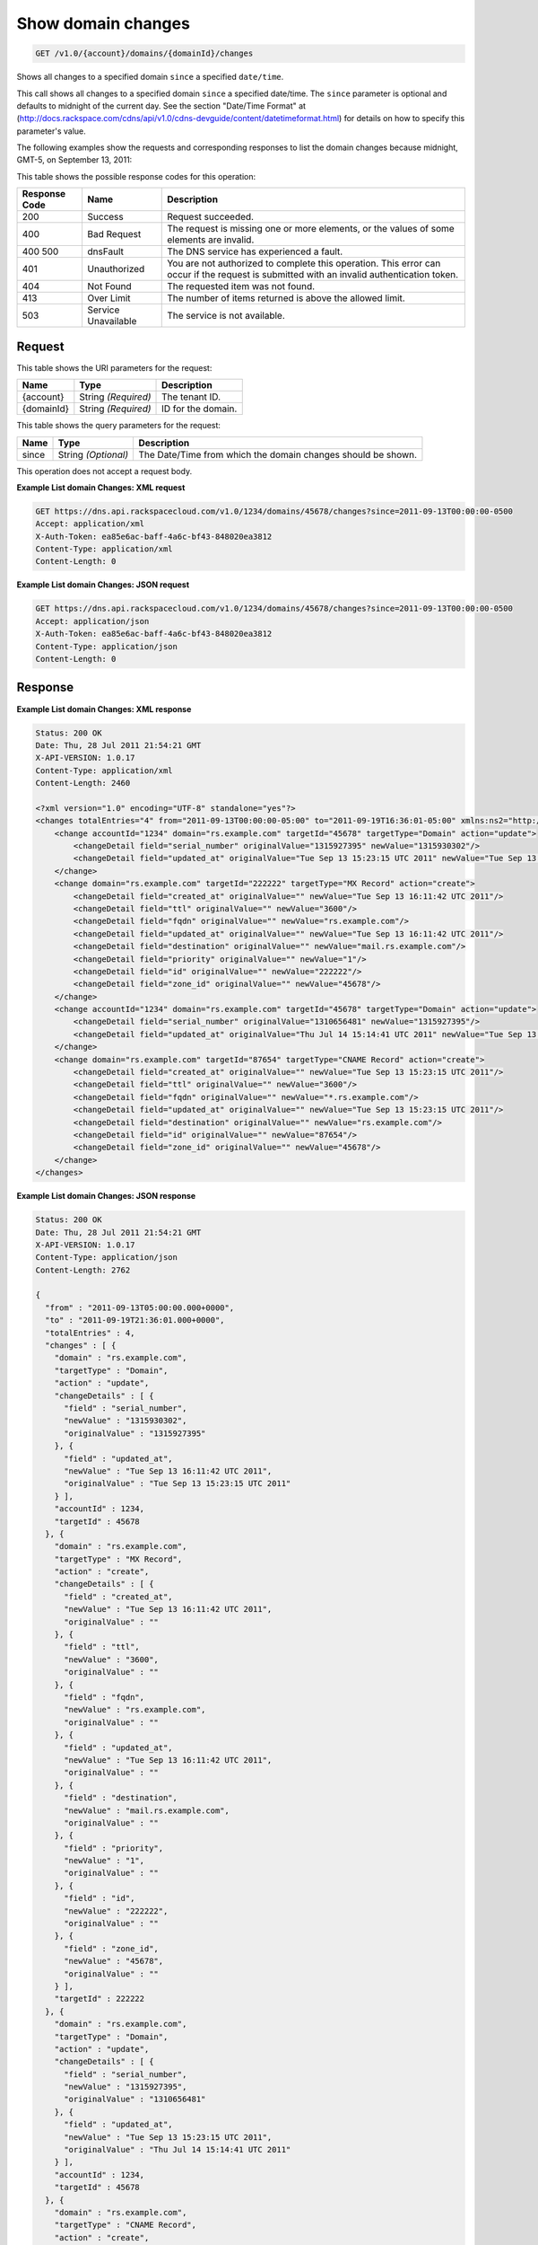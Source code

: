 
.. THIS OUTPUT IS GENERATED FROM THE WADL. DO NOT EDIT.

.. _get-show-domain-changes-v1.0-account-domains-domainid-changes:

Show domain changes
^^^^^^^^^^^^^^^^^^^^^^^^^^^^^^^^^^^^^^^^^^^^^^^^^^^^^^^^^^^^^^^^^^^^^^^^^^^^^^^^

.. code::

    GET /v1.0/{account}/domains/{domainId}/changes

Shows all changes to a specified domain ``since`` a specified ``date/time``.

This call shows all changes to a specified domain ``since`` a specified date/time. The ``since`` parameter is optional and defaults to midnight of the current day. See the section "Date/Time Format" at (http://docs.rackspace.com/cdns/api/v1.0/cdns-devguide/content/datetimeformat.html) for details on how to specify this parameter's value.

The following examples show the requests and corresponding responses to list the domain changes because midnight, GMT-5, on September 13, 2011:



This table shows the possible response codes for this operation:


+--------------------------+-------------------------+-------------------------+
|Response Code             |Name                     |Description              |
+==========================+=========================+=========================+
|200                       |Success                  |Request succeeded.       |
+--------------------------+-------------------------+-------------------------+
|400                       |Bad Request              |The request is missing   |
|                          |                         |one or more elements, or |
|                          |                         |the values of some       |
|                          |                         |elements are invalid.    |
+--------------------------+-------------------------+-------------------------+
|400 500                   |dnsFault                 |The DNS service has      |
|                          |                         |experienced a fault.     |
+--------------------------+-------------------------+-------------------------+
|401                       |Unauthorized             |You are not authorized   |
|                          |                         |to complete this         |
|                          |                         |operation. This error    |
|                          |                         |can occur if the request |
|                          |                         |is submitted with an     |
|                          |                         |invalid authentication   |
|                          |                         |token.                   |
+--------------------------+-------------------------+-------------------------+
|404                       |Not Found                |The requested item was   |
|                          |                         |not found.               |
+--------------------------+-------------------------+-------------------------+
|413                       |Over Limit               |The number of items      |
|                          |                         |returned is above the    |
|                          |                         |allowed limit.           |
+--------------------------+-------------------------+-------------------------+
|503                       |Service Unavailable      |The service is not       |
|                          |                         |available.               |
+--------------------------+-------------------------+-------------------------+


Request
""""""""""""""""




This table shows the URI parameters for the request:

+--------------------------+-------------------------+-------------------------+
|Name                      |Type                     |Description              |
+==========================+=========================+=========================+
|{account}                 |String *(Required)*      |The tenant ID.           |
+--------------------------+-------------------------+-------------------------+
|{domainId}                |String *(Required)*      |ID for the domain.       |
+--------------------------+-------------------------+-------------------------+



This table shows the query parameters for the request:

+--------------------------+-------------------------+-------------------------+
|Name                      |Type                     |Description              |
+==========================+=========================+=========================+
|since                     |String *(Optional)*      |The Date/Time from which |
|                          |                         |the domain changes       |
|                          |                         |should be shown.         |
+--------------------------+-------------------------+-------------------------+




This operation does not accept a request body.




**Example List domain Changes: XML request**


.. code::

   GET https://dns.api.rackspacecloud.com/v1.0/1234/domains/45678/changes?since=2011-09-13T00:00:00-0500
   Accept: application/xml
   X-Auth-Token: ea85e6ac-baff-4a6c-bf43-848020ea3812
   Content-Type: application/xml
   Content-Length: 0
   





**Example List domain Changes: JSON request**


.. code::

   GET https://dns.api.rackspacecloud.com/v1.0/1234/domains/45678/changes?since=2011-09-13T00:00:00-0500
   Accept: application/json
   X-Auth-Token: ea85e6ac-baff-4a6c-bf43-848020ea3812
   Content-Type: application/json
   Content-Length: 0
   





Response
""""""""""""""""










**Example List domain Changes: XML response**


.. code::

   Status: 200 OK
   Date: Thu, 28 Jul 2011 21:54:21 GMT
   X-API-VERSION: 1.0.17
   Content-Type: application/xml
   Content-Length: 2460
   
   <?xml version="1.0" encoding="UTF-8" standalone="yes"?>
   <changes totalEntries="4" from="2011-09-13T00:00:00-05:00" to="2011-09-19T16:36:01-05:00" xmlns:ns2="http://www.w3.org/2005/Atom" xmlns="http://docs.rackspacecloud.com/dns/api/v1.0" xmlns:ns3="http://docs.rackspacecloud.com/dns/api/management/v1.0">
       <change accountId="1234" domain="rs.example.com" targetId="45678" targetType="Domain" action="update">
           <changeDetail field="serial_number" originalValue="1315927395" newValue="1315930302"/>
           <changeDetail field="updated_at" originalValue="Tue Sep 13 15:23:15 UTC 2011" newValue="Tue Sep 13 16:11:42 UTC 2011"/>
       </change>
       <change domain="rs.example.com" targetId="222222" targetType="MX Record" action="create">
           <changeDetail field="created_at" originalValue="" newValue="Tue Sep 13 16:11:42 UTC 2011"/>
           <changeDetail field="ttl" originalValue="" newValue="3600"/>
           <changeDetail field="fqdn" originalValue="" newValue="rs.example.com"/>
           <changeDetail field="updated_at" originalValue="" newValue="Tue Sep 13 16:11:42 UTC 2011"/>
           <changeDetail field="destination" originalValue="" newValue="mail.rs.example.com"/>
           <changeDetail field="priority" originalValue="" newValue="1"/>
           <changeDetail field="id" originalValue="" newValue="222222"/>
           <changeDetail field="zone_id" originalValue="" newValue="45678"/>
       </change>
       <change accountId="1234" domain="rs.example.com" targetId="45678" targetType="Domain" action="update">
           <changeDetail field="serial_number" originalValue="1310656481" newValue="1315927395"/>
           <changeDetail field="updated_at" originalValue="Thu Jul 14 15:14:41 UTC 2011" newValue="Tue Sep 13 15:23:15 UTC 2011"/>
       </change>
       <change domain="rs.example.com" targetId="87654" targetType="CNAME Record" action="create">
           <changeDetail field="created_at" originalValue="" newValue="Tue Sep 13 15:23:15 UTC 2011"/>
           <changeDetail field="ttl" originalValue="" newValue="3600"/>
           <changeDetail field="fqdn" originalValue="" newValue="*.rs.example.com"/>
           <changeDetail field="updated_at" originalValue="" newValue="Tue Sep 13 15:23:15 UTC 2011"/>
           <changeDetail field="destination" originalValue="" newValue="rs.example.com"/>
           <changeDetail field="id" originalValue="" newValue="87654"/>
           <changeDetail field="zone_id" originalValue="" newValue="45678"/>
       </change>
   </changes>
   





**Example List domain Changes: JSON response**


.. code::

   Status: 200 OK
   Date: Thu, 28 Jul 2011 21:54:21 GMT
   X-API-VERSION: 1.0.17
   Content-Type: application/json
   Content-Length: 2762
   
   {
     "from" : "2011-09-13T05:00:00.000+0000",
     "to" : "2011-09-19T21:36:01.000+0000",
     "totalEntries" : 4,
     "changes" : [ {
       "domain" : "rs.example.com",
       "targetType" : "Domain",
       "action" : "update",
       "changeDetails" : [ {
         "field" : "serial_number",
         "newValue" : "1315930302",
         "originalValue" : "1315927395"
       }, {
         "field" : "updated_at",
         "newValue" : "Tue Sep 13 16:11:42 UTC 2011",
         "originalValue" : "Tue Sep 13 15:23:15 UTC 2011"
       } ],
       "accountId" : 1234,
       "targetId" : 45678
     }, {
       "domain" : "rs.example.com",
       "targetType" : "MX Record",
       "action" : "create",
       "changeDetails" : [ {
         "field" : "created_at",
         "newValue" : "Tue Sep 13 16:11:42 UTC 2011",
         "originalValue" : ""
       }, {
         "field" : "ttl",
         "newValue" : "3600",
         "originalValue" : ""
       }, {
         "field" : "fqdn",
         "newValue" : "rs.example.com",
         "originalValue" : ""
       }, {
         "field" : "updated_at",
         "newValue" : "Tue Sep 13 16:11:42 UTC 2011",
         "originalValue" : ""
       }, {
         "field" : "destination",
         "newValue" : "mail.rs.example.com",
         "originalValue" : ""
       }, {
         "field" : "priority",
         "newValue" : "1",
         "originalValue" : ""
       }, {
         "field" : "id",
         "newValue" : "222222",
         "originalValue" : ""
       }, {
         "field" : "zone_id",
         "newValue" : "45678",
         "originalValue" : ""
       } ],
       "targetId" : 222222
     }, {
       "domain" : "rs.example.com",
       "targetType" : "Domain",
       "action" : "update",
       "changeDetails" : [ {
         "field" : "serial_number",
         "newValue" : "1315927395",
         "originalValue" : "1310656481"
       }, {
         "field" : "updated_at",
         "newValue" : "Tue Sep 13 15:23:15 UTC 2011",
         "originalValue" : "Thu Jul 14 15:14:41 UTC 2011"
       } ],
       "accountId" : 1234,
       "targetId" : 45678
     }, {
       "domain" : "rs.example.com",
       "targetType" : "CNAME Record",
       "action" : "create",
       "changeDetails" : [ {
         "field" : "created_at",
         "newValue" : "Tue Sep 13 15:23:15 UTC 2011",
         "originalValue" : ""
       }, {
         "field" : "ttl",
         "newValue" : "3600",
         "originalValue" : ""
       }, {
         "field" : "fqdn",
         "newValue" : "*.rs.example.com",
         "originalValue" : ""
       }, {
         "field" : "updated_at",
         "newValue" : "Tue Sep 13 15:23:15 UTC 2011",
         "originalValue" : ""
       }, {
         "field" : "destination",
         "newValue" : "rs.example.com",
         "originalValue" : ""
       }, {
         "field" : "id",
         "newValue" : "87654",
         "originalValue" : ""
       }, {
         "field" : "zone_id",
         "newValue" : "45678",
         "originalValue" : ""
       } ],
       "targetId" : 87654
     } ]
   }




